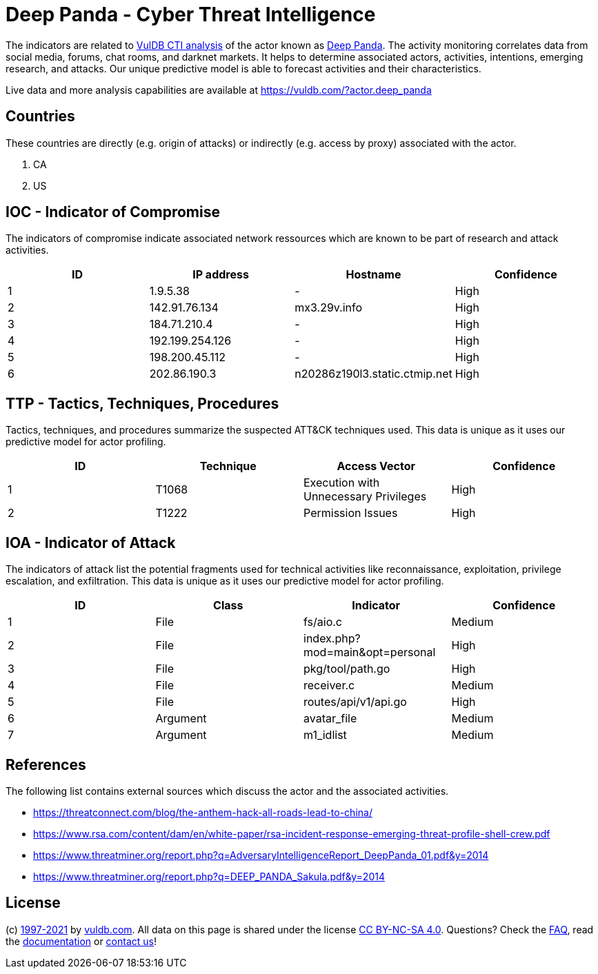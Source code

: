 = Deep Panda - Cyber Threat Intelligence

The indicators are related to https://vuldb.com/?doc.cti[VulDB CTI analysis] of the actor known as https://vuldb.com/?actor.deep_panda[Deep Panda]. The activity monitoring correlates data from social media, forums, chat rooms, and darknet markets. It helps to determine associated actors, activities, intentions, emerging research, and attacks. Our unique predictive model is able to forecast activities and their characteristics.

Live data and more analysis capabilities are available at https://vuldb.com/?actor.deep_panda

== Countries

These countries are directly (e.g. origin of attacks) or indirectly (e.g. access by proxy) associated with the actor.

. CA
. US

== IOC - Indicator of Compromise

The indicators of compromise indicate associated network ressources which are known to be part of research and attack activities.

[options="header"]
|========================================
|ID|IP address|Hostname|Confidence
|1|1.9.5.38|-|High
|2|142.91.76.134|mx3.29v.info|High
|3|184.71.210.4|-|High
|4|192.199.254.126|-|High
|5|198.200.45.112|-|High
|6|202.86.190.3|n20286z190l3.static.ctmip.net|High
|========================================

== TTP - Tactics, Techniques, Procedures

Tactics, techniques, and procedures summarize the suspected ATT&CK techniques used. This data is unique as it uses our predictive model for actor profiling.

[options="header"]
|========================================
|ID|Technique|Access Vector|Confidence
|1|T1068|Execution with Unnecessary Privileges|High
|2|T1222|Permission Issues|High
|========================================

== IOA - Indicator of Attack

The indicators of attack list the potential fragments used for technical activities like reconnaissance, exploitation, privilege escalation, and exfiltration. This data is unique as it uses our predictive model for actor profiling.

[options="header"]
|========================================
|ID|Class|Indicator|Confidence
|1|File|fs/aio.c|Medium
|2|File|index.php?mod=main&opt=personal|High
|3|File|pkg/tool/path.go|High
|4|File|receiver.c|Medium
|5|File|routes/api/v1/api.go|High
|6|Argument|avatar_file|Medium
|7|Argument|m1_idlist|Medium
|========================================

== References

The following list contains external sources which discuss the actor and the associated activities.

* https://threatconnect.com/blog/the-anthem-hack-all-roads-lead-to-china/
* https://www.rsa.com/content/dam/en/white-paper/rsa-incident-response-emerging-threat-profile-shell-crew.pdf
* https://www.threatminer.org/report.php?q=AdversaryIntelligenceReport_DeepPanda_01.pdf&y=2014
* https://www.threatminer.org/report.php?q=DEEP_PANDA_Sakula.pdf&y=2014

== License

(c) https://vuldb.com/?doc.changelog[1997-2021] by https://vuldb.com/?doc.about[vuldb.com]. All data on this page is shared under the license https://creativecommons.org/licenses/by-nc-sa/4.0/[CC BY-NC-SA 4.0]. Questions? Check the https://vuldb.com/?doc.faq[FAQ], read the https://vuldb.com/?doc[documentation] or https://vuldb.com/?contact[contact us]!
